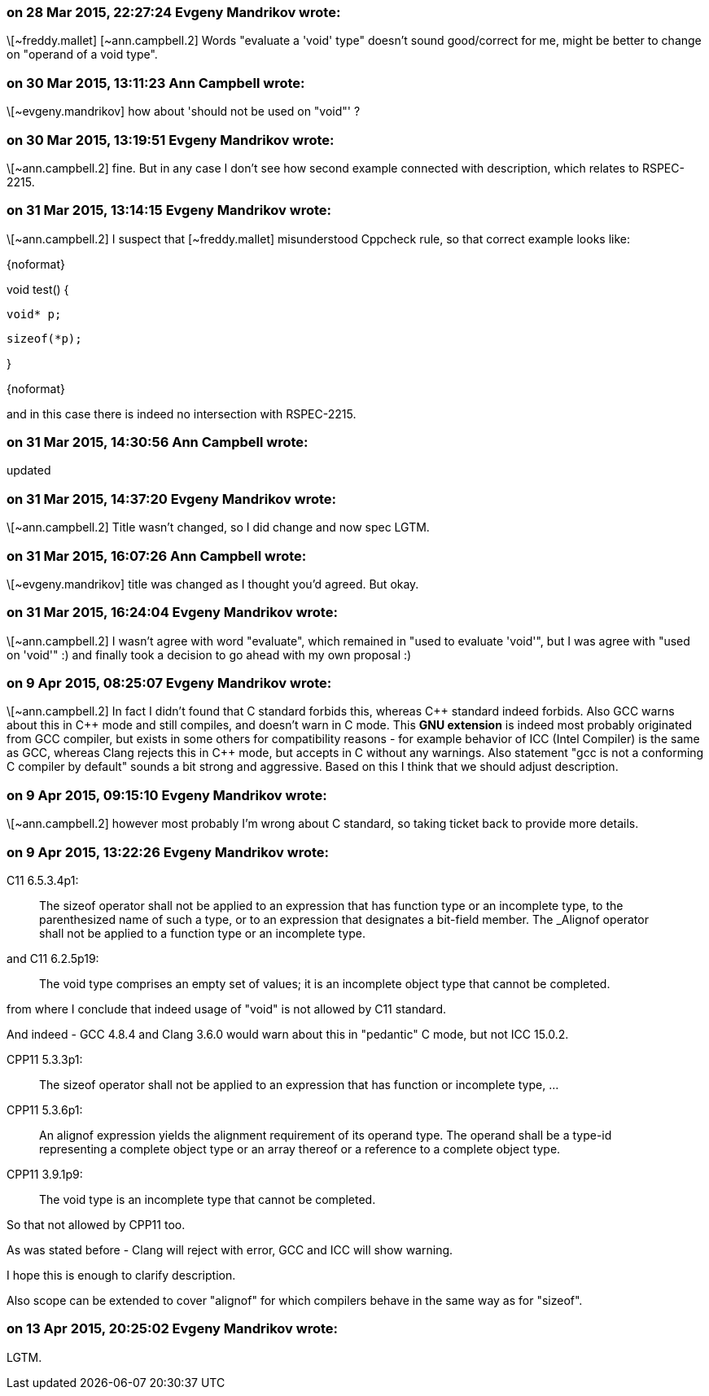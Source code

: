 === on 28 Mar 2015, 22:27:24 Evgeny Mandrikov wrote:
\[~freddy.mallet] [~ann.campbell.2] Words "evaluate a 'void' type" doesn't sound good/correct for me, might be better to change on "operand of a void type".

=== on 30 Mar 2015, 13:11:23 Ann Campbell wrote:
\[~evgeny.mandrikov] how about 'should not be used on "void"' ?

=== on 30 Mar 2015, 13:19:51 Evgeny Mandrikov wrote:
\[~ann.campbell.2] fine. But in any case I don't see how second example connected with description, which relates to RSPEC-2215.

=== on 31 Mar 2015, 13:14:15 Evgeny Mandrikov wrote:
\[~ann.campbell.2] I suspect that [~freddy.mallet] misunderstood Cppcheck rule, so that correct example looks like:

{noformat}

void test() {

  void* p;

  sizeof(*p);

}

{noformat}

and in this case there is indeed no intersection with RSPEC-2215.

=== on 31 Mar 2015, 14:30:56 Ann Campbell wrote:
updated

=== on 31 Mar 2015, 14:37:20 Evgeny Mandrikov wrote:
\[~ann.campbell.2] Title wasn't changed, so I did change and now spec LGTM.

=== on 31 Mar 2015, 16:07:26 Ann Campbell wrote:
\[~evgeny.mandrikov] title was changed as I thought you'd agreed. But okay.

=== on 31 Mar 2015, 16:24:04 Evgeny Mandrikov wrote:
\[~ann.campbell.2] I wasn't agree with word "evaluate", which remained in "used to evaluate 'void'", but I was agree with "used on 'void'" :) and finally took a decision to go ahead with my own proposal :)

=== on 9 Apr 2015, 08:25:07 Evgeny Mandrikov wrote:
\[~ann.campbell.2] In fact I didn't found that C standard forbids this, whereas {cpp} standard indeed forbids. Also GCC warns about this in {cpp} mode and still compiles, and doesn't warn in C mode. This *GNU extension* is indeed most probably originated from GCC compiler, but exists in some others for compatibility reasons - for example behavior of ICC (Intel Compiler) is the same as GCC, whereas Clang rejects this in {cpp} mode, but accepts in C without any warnings. Also statement "gcc is not a conforming C compiler by default" sounds a bit strong and aggressive. Based on this I think that we should adjust description.

=== on 9 Apr 2015, 09:15:10 Evgeny Mandrikov wrote:
\[~ann.campbell.2] however most probably I'm wrong about C standard, so taking ticket back to provide more details.

=== on 9 Apr 2015, 13:22:26 Evgeny Mandrikov wrote:
C11 6.5.3.4p1:

____
The sizeof operator shall not be applied to an expression that has function type or an incomplete type, to the parenthesized name of such a type, or to an expression that designates a bit-field member. The _Alignof operator shall not be applied to a function type or an incomplete type.

____
and C11 6.2.5p19:

____
The void type comprises an empty set of values; it is an incomplete object type that cannot be completed.

____
from where I conclude that indeed usage of "void" is not allowed by C11 standard.

And indeed - GCC 4.8.4 and Clang 3.6.0 would warn about this in "pedantic" C mode, but not ICC 15.0.2.


CPP11 5.3.3p1:

____
The sizeof operator shall not be applied to an expression that has function or incomplete type, ...

____
CPP11 5.3.6p1:

____
An alignof expression yields the alignment requirement of its operand type. The operand shall be a type-id representing a complete object type or an array thereof or a reference to a complete object type.

____
CPP11 3.9.1p9:

____
The void type is an incomplete type that cannot be completed.

____
So that not allowed by CPP11 too.

As was stated before - Clang will reject with error, GCC and ICC will show warning.


I hope this is enough to clarify description.

Also scope can be extended to cover "alignof" for which compilers behave in the same way as for "sizeof".

=== on 13 Apr 2015, 20:25:02 Evgeny Mandrikov wrote:
LGTM.


